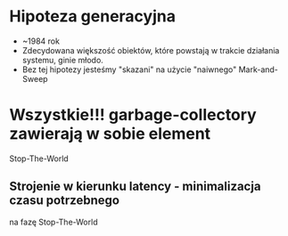 * Hipoteza generacyjna
  - ~1984 rok
  - Zdecydowana większość obiektów, które powstają w trakcie działania
    systemu, ginie młodo.
  - Bez tej hipotezy jesteśmy "skazani" na użycie "naiwnego" Mark-and-Sweep

* Wszystkie!!! garbage-collectory zawierają w sobie element
   Stop-The-World

** Strojenie w kierunku latency - minimalizacja czasu potrzebnego
   na fazę Stop-The-World
